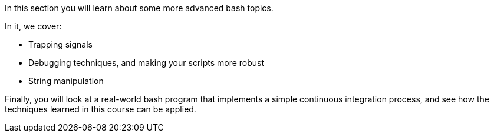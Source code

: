 In this section you will learn about some more advanced bash topics.

In it, we cover:

- Trapping signals

- Debugging techniques, and making your scripts more robust

- String manipulation

Finally, you will look at a real-world bash program that implements a simple
continuous integration process, and see how the techniques learned in this
course can be applied.

